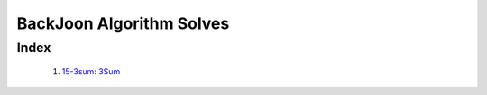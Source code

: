 BackJoon Algorithm Solves
=========================

Index
-----
   1. 15-3sum_\: `3Sum <https://leetcode.com/problems/longest-substring-without-repeating-characters/>`_

.. _15-3sum: ./15-3sum/

